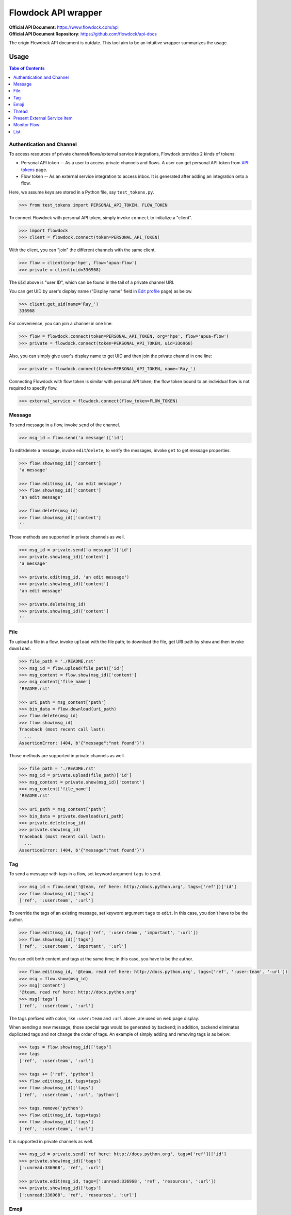 ====================
Flowdock API wrapper
====================

:Official API Document: https://www.flowdock.com/api
:Official API Document Repository: https://github.com/flowdock/api-docs

The origin Flowdock API document is outdate.
This tool aim to be an intuitive wrapper summarizes the usage.


Usage
====================

.. contents:: Tabe of Contents
    :local:

.. role:: func(literal)
.. role:: meth(literal)
.. role:: mod(literal)


Authentication and Channel
------------------------------

To access resources of private channel/flows/external service integrations, Flowdock provides 2 kinds of tokens:

-   Personal API token -- As a user to access private channels and flows.
    A user can get personal API token from `API tokens`_ page.

-   Flow token -- As an external service integration to access inbox.
    It is generated after adding an integration onto a flow.

.. _`api tokens`: https://www.flowdock.com/account/tokens

Here, we assume keys are stored in a Python file, say :mod:`test_tokens.py`.

.. code:: python

    >>> from test_tokens import PERSONAL_API_TOKEN, FLOW_TOKEN

To connect Flowdock with personal API token, simply invoke :func:`connect` to initialize a "client".

.. code:: python

    >>> import flowdock
    >>> client = flowdock.connect(token=PERSONAL_API_TOKEN)

With the client, you can "join" the different channels with the same client.

.. code:: python

    >>> flow = client(org='hpe', flow='apua-flow')
    >>> private = client(uid=336968)

The :code:`uid` above is "user ID", which can be found in the tail of a private channel URI.

You can get UID by user's display name ("Display name" field in `Edit profile`_ page) as below.

.. _`edit profile`: https://www.flowdock.com/account/edit

.. code:: python

    >>> client.get_uid(name='Ray_')
    336968

For convenience, you can join a channel in one line:

.. code:: python

    >>> flow = flowdock.connect(token=PERSONAL_API_TOKEN, org='hpe', flow='apua-flow')
    >>> private = flowdock.connect(token=PERSONAL_API_TOKEN, uid=336968)

Also, you can simply give user's display name to get UID and then join the private channel in one line:

.. code:: python

    >>> private = flowdock.connect(token=PERSONAL_API_TOKEN, name='Ray_')

Connecting Flowdock with flow token is similar with personal API token;
the flow token bound to an individual flow is not required to specify flow.

.. code:: python

    >>> external_service = flowdock.connect(flow_token=FLOW_TOKEN)


Message
------------------------------

To send message in a flow, invoke :meth:`send` of the channel.

.. code:: python

    >>> msg_id = flow.send('a message')['id']

To edit/delete a message, invoke :meth:`edit`/:meth:`delete`;
to verify the messages, invoke :meth:`get` to get message properties.

.. code:: python

    >>> flow.show(msg_id)['content']
    'a message'

    >>> flow.edit(msg_id, 'an edit message')
    >>> flow.show(msg_id)['content']
    'an edit message'

    >>> flow.delete(msg_id)
    >>> flow.show(msg_id)['content']
    ''

Those methods are supported in private channels as well.

.. code:: python

    >>> msg_id = private.send('a message')['id']
    >>> private.show(msg_id)['content']
    'a message'

    >>> private.edit(msg_id, 'an edit message')
    >>> private.show(msg_id)['content']
    'an edit message'

    >>> private.delete(msg_id)
    >>> private.show(msg_id)['content']
    ''


File
------------------------------

To upload a file in a flow, invoke :meth:`upload` with the file path;
to download the file, get URI path by :meth:`show` and then invoke :meth:`download`.

.. code:: python

    >>> file_path = './README.rst'
    >>> msg_id = flow.upload(file_path)['id']
    >>> msg_content = flow.show(msg_id)['content']
    >>> msg_content['file_name']
    'README.rst'

    >>> uri_path = msg_content['path']
    >>> bin_data = flow.download(uri_path)
    >>> flow.delete(msg_id)
    >>> flow.show(msg_id)
    Traceback (most recent call last):
      ...
    AssertionError: (404, b'{"message":"not found"}')

Those methods are supported in private channels as well.

.. code:: python

    >>> file_path = './README.rst'
    >>> msg_id = private.upload(file_path)['id']
    >>> msg_content = private.show(msg_id)['content']
    >>> msg_content['file_name']
    'README.rst'

    >>> uri_path = msg_content['path']
    >>> bin_data = private.download(uri_path)
    >>> private.delete(msg_id)
    >>> private.show(msg_id)
    Traceback (most recent call last):
      ...
    AssertionError: (404, b'{"message":"not found"}')


Tag
------------------------------

To send a message with tags in a flow, set keyword argument ``tags`` to :meth:`send`.

.. code:: python

    >>> msg_id = flow.send('@team, ref here: http://docs.python.org', tags=['ref'])['id']
    >>> flow.show(msg_id)['tags']
    ['ref', ':user:team', ':url']

To override the tags of an existing message, set keyword argument ``tags`` to :meth:`edit`.
In this case, you don't have to be the author.

.. code:: python

    >>> flow.edit(msg_id, tags=['ref', ':user:team', 'important', ':url'])
    >>> flow.show(msg_id)['tags']
    ['ref', ':user:team', 'important', ':url']

You can edit both content and tags at the same time; in this case, you have to be the author.

.. code:: python

    >>> flow.edit(msg_id, '@team, read ref here: http://docs.python.org', tags=['ref', ':user:team', ':url'])
    >>> msg = flow.show(msg_id)
    >>> msg['content']
    '@team, read ref here: http://docs.python.org'
    >>> msg['tags']
    ['ref', ':user:team', ':url']


The tags prefixed with colon, like ``:user:team`` and ``:url`` above, are used on web page display.

When sending a new message, those special tags would be generated by backend;
in addition, backend eliminates duplicated tags and not change the order of tags.
An example of simply adding and removing tags is as below:

.. code:: python

    >>> tags = flow.show(msg_id)['tags']
    >>> tags
    ['ref', ':user:team', ':url']

    >>> tags += ['ref', 'python']
    >>> flow.edit(msg_id, tags=tags)
    >>> flow.show(msg_id)['tags']
    ['ref', ':user:team', ':url', 'python']

    >>> tags.remove('python')
    >>> flow.edit(msg_id, tags=tags)
    >>> flow.show(msg_id)['tags']
    ['ref', ':user:team', ':url']

It is supported in private channels as well.

.. code:: python

    >>> msg_id = private.send('ref here: http://docs.python.org', tags=['ref'])['id']
    >>> private.show(msg_id)['tags']
    [':unread:336968', 'ref', ':url']

    >>> private.edit(msg_id, tags=[':unread:336968', 'ref', 'resources', ':url'])
    >>> private.show(msg_id)['tags']
    [':unread:336968', 'ref', 'resources', ':url']


Emoji
------------------------------

Unfortunately, till now Flowdock does not provide API for emoji.

A possible solution is emulating browser behavior to login with password, create web socket connection,
and then communicate with Flowdock server to ask change emoji.
It is too complicated, besides, user should not provide their password on chatbot;
that's why this library does not provide emoji support, either.


Thread
------------------------------

Every message sent in a flow has a thread ID;
to send message onto the thread, set keyword argument ``thread_id`` to :meth:`send`.

.. code:: python

    >>> msg1 = flow.send('Thread start')
    >>> msg2 = flow.send('A message in the thread', thread_id=msg1['thread_id'])
    >>> assert msg1['thread_id'] == msg2['thread_id']

Like emoji, Flowdock does not provide API to re-thread a sent message with a given thread ID.
It cannot re-thread a sent message by :meth:`edit`, either.


Present External Service Item
------------------------------

Flowdock can integrate external services, e.g. Trello, onto Flowdock Inbox,
so that you can track item status, user activities, and discussion on the item.

.. image::

Those data maitained on the external servicesa are treated as items, every item has its ID and name.

.. code:: python

    >>> id_01 = 'ITEM-01'
    >>> item_01 = {'title': 'Item 01'}

To present a user activity or discussion on the item requires define a user (``author``) first.

.. code:: python

    >>> ray = {'name': 'Ray'}

With given item and user, you can present an activity or discussion by :meth:`present`.
To present an activity, it requires only the activity description (``title``);
to present a discusion, it requires not only the discussion content (``body``)
but also the description of discussion itself, e.g. "comment".

.. code:: python

    >>> external_service.present(id_01, author=ray, title='created item', thread=item_01)
    >>> external_service.present(id_01, author=ray, title='commented', body='The comment', thread=item_01)

The expected result is as below;

.. image::
    :alt: basic expected result shows the presented item name, user created item, and user discuss

There are some notes here:

-   "ExternalService" shown in the figure is the integration name rather than the external service name,
    thus it is recommended to set integration name the same as external service name.
    Refer to `Developer Applications`_ in section `Prior Knowledge`_.

-   Activities is just like item history,
    therefore, each updating item operation should be presented with an activity.

-   If a item has been presented before and nothing changed, then it can be presented with only item id,
    for example, discussion.

    .. code:: python

        >>> external_service.present(id_01, author=ray, title='commented', body='More comment')

-   In the other side, the items, which aren't presented before and don't have both activites and discussion
    after integration added, are not shown in Flowdock.


Monitor Flow
------------------------------


List
------------------------------


.. text search and tagged -- search x tags x tags_mode x skip x limit
.. file and activitie -- event x sort x since_id x until_id x limit
.. list threads
.. list messages in given thread
.. link and email
